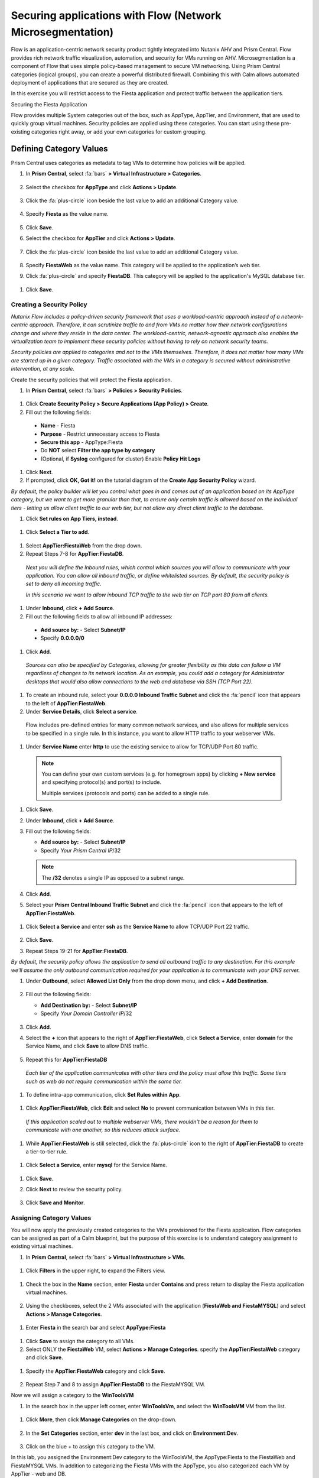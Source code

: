 .. _securing_apps:

-----------------------------------------------------------
Securing applications with Flow (Network Microsegmentation)
-----------------------------------------------------------

Flow is an application-centric network security product tightly integrated into Nutanix AHV and Prism Central. Flow provides rich network traffic visualization, automation, and security for VMs running on AHV.
Microsegmentation is a component of Flow that uses simple policy-based management to secure VM networking. Using Prism Central categories (logical groups), you can create a powerful distributed firewall. Combining this with Calm allows automated deployment of applications that are secured as they are created.

In this exercise you will restrict access to the Fiesta application and protect traffic between the application tiers.

Securing the Fiesta Application

Flow provides multiple System categories out of the box, such as AppType, AppTier, and Environment, that are used to quickly group virtual machines. Security policies are applied using these categories. You can start using these pre-existing categories right away, or add your own categories for custom grouping.

Defining Category Values
++++++++++++++++++++++++

Prism Central uses categories as metadata to tag VMs to determine how policies will be applied.

#.	In **Prism Central**, select :fa:`bars` **> Virtual Infrastructure > Categories**.

        .. figure:: images/1-1.png

#.	Select the checkbox for **AppType** and click **Actions > Update**.

        .. figure:: images/1-2.png

#.	Click the :fa:`plus-circle` icon beside the last value to add an additional Category value.

        .. figure:: images/1-3.png

#.	Specify **Fiesta** as the value name.

        .. figure:: images/1-4.png

#.	Click **Save**.

#.	Select the checkbox for **AppTier** and click **Actions > Update**.

        .. figure:: images/1-5.png

#.	Click the :fa:`plus-circle` icon beside the last value to add an additional Category value.

        .. figure:: images/1-6.png

#.	Specify **FiestaWeb** as the value name. This category will be applied to the application’s web tier.

#.	Click :fa:`plus-circle` and specify **FiestaDB**. This category will be applied to the application's MySQL database tier.

  .. figure:: images/1-7.png

#.	Click **Save**.

Creating a Security Policy
..........................

*Nutanix Flow includes a policy-driven security framework that uses a workload-centric approach instead of a network-centric approach. Therefore, it can scrutinize traffic to and from VMs no matter how their network configurations change and where they reside in the data center. The workload-centric, network-agnostic approach also enables the virtualization team to implement these security policies without having to rely on network security teams.*

*Security policies are applied to categories and not to the VMs themselves. Therefore, it does not matter how many VMs are started up in a given category. Traffic associated with the VMs in a category is secured without administrative intervention, at any scale.*

Create the security policies that will protect the Fiesta application.

#.	In **Prism Central**, select :fa:`bars` **> Policies > Security Policies**.

.. figure:: images/2-1.png

#.	Click **Create Security Policy > Secure Applications (App Policy) > Create**.

#.	Fill out the following fields:

    - **Name** - Fiesta
    - **Purpose** - Restrict unnecessary access to Fiesta
    - **Secure this app** - AppType:Fiesta
    - Do **NOT** select **Filter the app type by category**
    - (Optional, if **Syslog** configured for cluster) Enable **Policy Hit Logs**

    .. figure:: images/2-2.png

#.	Click **Next**.

#.	If prompted, click **OK, Got it!** on the tutorial diagram of the **Create App Security Policy** wizard.

*By default, the policy builder will let you control what goes in and comes out of an application based on its AppType category, but we want to get more granular than that, to ensure only certain traffic is allowed based on the individual tiers - letting us allow client traffic to our web tier, but not allow any direct client traffic to the database.*

#.	Click **Set rules on App Tiers, instead**.

    .. figure:: images/2-3.png

#.	Click **Select a Tier to add**.

    .. figure:: images/2-3b.png

#.	Select **AppTier:FiestaWeb** from the drop down.

#.	Repeat Steps 7-8 for **AppTier:FiestaDB**.

    .. figure:: images/2-4.png

    *Next you will define the Inbound rules, which control which sources you will allow to communicate with your application. You can allow all inbound traffic, or define whitelisted sources. By default, the security policy is set to deny all incoming traffic.*

    *In this scenario we want to allow inbound TCP traffic to the web tier on TCP port 80 from all clients.*

#.	Under **Inbound**, click **+ Add Source**.
#.	Fill out the following fields to allow all inbound IP addresses:

   - **Add source by:** - Select **Subnet/IP**
   - Specify **0.0.0.0/0**

    .. figure:: images/2-5.png

#. Click **Add**.

  *Sources can also be specified by Categories, allowing for greater flexibility as this data can follow a VM regardless of changes to its network location. As an example, you could add a category for Administrator desktops that would also allow connections to the web and database via SSH (TCP Port 22).*

#.	To create an inbound rule, select your **0.0.0.0 Inbound Traffic Subnet** and click the :fa:`pencil` icon that appears to the left of **AppTier:FiestaWeb**.

#.	Under **Service Details**, click **Select a service**.

    Flow includes pre-defined entries for many common network services, and also allows for multiple services to be specified in a single rule. In this instance, you want to allow HTTP traffic to your webserver VMs.

#.	Under **Service Name** enter **http** to use the existing service to allow for TCP/UDP Port 80 traffic.

    .. figure:: images/2-6.png

    .. note::

      You can define your own custom services (e.g. for homegrown apps) by clicking **+ New service** and specifying protocol(s) and port(s) to include.

      Multiple services (protocols and ports) can be added to a single rule.

#.	Click **Save**.

#.	Under **Inbound**, click **+ Add Source**.

#. Fill out the following fields:

   - **Add source by:** - Select **Subnet/IP**
   - Specify *Your Prism Central IP*\ /32

    .. figure:: images/2-7.png

   .. note::

     The **/32** denotes a single IP as opposed to a subnet range.

#. Click **Add**.

#.	Select your **Prism Central Inbound Traffic Subnet** and click the :fa:`pencil` icon that appears to the left of **AppTier:FiestaWeb**.

    .. figure:: images/2-6a.png

#. Click **Select a Service** and enter **ssh** as the **Service Name** to allow TCP/UDP Port 22 traffic.

    .. figure:: images/2-8.png

#. Click **Save**.

#.	Repeat Steps 19-21 for **AppTier:FiestaDB**.

*By default, the security policy allows the application to send all outbound traffic to any destination. For this example we'll assume the only outbound communication required for your application is to communicate with your DNS server.*

#. Under **Outbound**, select **Allowed List Only** from the drop down menu, and click **+ Add Destination**.

    .. figure:: images/2-10.png

#. Fill out the following fields:

   - **Add Destination by:** - Select **Subnet/IP**
   - Specify *Your Domain Controller IP*\ /32

    .. figure:: images/2-11.png

#. Click **Add**.

#. Select the **+** icon that appears to the right of **AppTier:FiestaWeb**, click **Select a Service**, enter **domain** for the Service Name,  and click **Save** to allow DNS traffic.

    .. figure:: images/2-12.png

#.	Repeat this for **AppTier:FiestaDB**

    *Each tier of the application communicates with other tiers and the policy must allow this traffic. Some tiers such as web do not require communication within the same tier.*

#.	To define intra-app communication, click **Set Rules within App**.

    .. figure:: images/2-13.png

#.	Click **AppTier:FiestaWeb**, click **Edit** and select **No** to prevent communication between VMs in this tier.

    .. figure:: images/2-14.png

    *If this application scaled out to multiple webserver VMs, there wouldn't be a reason for them to communicate with one another, so this reduces attack surface.*

#.	While **AppTier:FiestaWeb** is still selected, click the :fa:`plus-circle` icon to the right of **AppTier:FiestaDB** to create a tier-to-tier rule.

    .. figure:: images/2-15.png

#.	Click **Select a Service**, enter **mysql** for the Service Name.

    .. figure:: images/2-16.png

#.	Click **Save**.

#. Click **Next** to review the security policy.

    .. figure:: images/2-17.png

#. Click **Save and Monitor**.

    .. figure:: images/2-18.png

Assigning Category Values
.........................

You will now apply the previously created categories to the VMs provisioned for the Fiesta application. Flow categories can be assigned as part of a Calm blueprint, but the purpose of this exercise is to understand category assignment to existing virtual machines.

#.	In **Prism Central**, select :fa:`bars` **> Virtual Infrastructure > VMs**.

    .. figure:: images/3-1.png

#.	Click **Filters** in the upper right, to expand the Filters view.

    .. figure:: images/3-2.png

#.  Check the box in the **Name** section, enter **Fiesta** under **Contains** and press return to display the Fiesta application virtual machines.

    .. figure:: images/3-3.png

#.	Using the checkboxes, select the 2 VMs associated with the application (**FiestaWeb and FiestaMYSQL**) and select **Actions > Manage Categories**.

    .. figure:: images/3-4.png

#.	Enter **Fiesta** in the search bar and select **AppType:Fiesta**

    .. figure:: images/3-5.png

#.  Click **Save** to assign the category to all VMs.

#.	Select ONLY the **FiestaWeb** VM, select **Actions > Manage Categories**. specify the **AppTier:FiestaWeb** category and click **Save**.

    .. figure:: images/3-6.png

#. Specify the **AppTier:FiestaWeb** category and click **Save**.

    .. figure:: images/3-7.png

#.	Repeat Step 7 and 8 to assign **AppTier:FiestaDB** to the FiestaMYSQL VM.

Now we will assign a category to the **WinToolsVM**

#.	In the search box in the upper left corner, enter **WinToolsVm**, and select the **WinToolsVM** VM from the list.

    .. figure:: images/3-8.png

#. Click **More**, then click **Manage Categories** on the drop-down.

    .. figure:: images/3-9.png

#. In the **Set Categories** section, enter **dev** in the last box, and click on **Environment:Dev**.

    .. figure:: images/3-10.png

#. Click on the blue + to assign this category to the VM.

In this lab, you assigned the Environment:Dev category to the WinToolsVM, the AppType:Fiesta to the FiestaWeb and FiestaMYSQL VMs. In addition to categorizing the Fiesta VMs with the AppType, you also categorized each VM by AppTier - web and DB.

Monitoring and Applying a Security Policy
.........................................

Before applying the Flow policy, you will ensure the Fiesta application is working as expected.

Testing the Application
.......................

#.	From **Prism Central > Virtual Infrastructure > VMs**, note the IP addresses of your **FiestaMYSQL** and **FiestaWeb** VMs.

#.	Launch the console for your **WinTools** VM.

#.	From the WinTools console open a browser and access http://web-VM-IP/ (where web-VM-IP is the IP address of your FiestaWeb vm)

#.	Verify that the application loads and that products can be added and deleted.

#.	Open **Command Prompt** and run ``ping -t FiestaMYSQL-VM-IP`` to verify connectivity between the client and database. Leave the ping running.

#.	Open a second Command Prompt and run ``ping -t FiestaWeb-VM-IP`` to verify connectivity between the client and web server. Leave the ping running.

Using Flow Visualization
........................

#.	Return to **Prism Central** and select :fa:`bars` **> Virtual Infrastructure > Policies > Security Policies > FiestaFiesta**.

#.	Verify that your **WinTools** VM appears as an inbound source.

    *The source and line appear in yellow to indicate that traffic has been detected from your client VM.*

Are there any other detected outbound traffic flows? Hover over these connections and determine what ports are in use.

#.	Click **Update** to edit the policy.

#.	Click **Next** and wait for the detected traffic flows to populate.

#.	Mouse over the VM  **Wintools** source that was discovered and click **Allow Traffic**.

#.	Check the boxes next to the discovered traffic you want to permit within the policy. In this case we will permit traffic from our **WinTools** VM to the web server and block traffic to the DB server.

#. Click **Save**.

The IP address of your **Wintools** VM is now added to the permitted inbound list, with a connection to the web server. Mouse over the flow line, and verify the ICMP traffic is allowed. Note that there is still a discovered connection to the DB server. This is because we did not permit this traffic, so it is still showing as an exception to our policy rule.

#.	Click **Next > Save and Monitor** to update the policy.

Enforcing Flow Policies
.......................

In order for the policy you have defined to block traffic, the policy must be enforced.

#.	Select **FiestaFiesta** and click **Actions > Enforce**.

#.	Type **ENFORCE** in the confirmation dialogue and click **OK** to begin blocking traffic.

#.	Return to the **WinToolsVM** Vm console.

What happens to the continuous ping traffic from the Windows client to the database server? Is this traffic blocked?

#.	Verify that the Windows Client VM can still access the Fiesta application using the web browser and the web server IP address.

Can you still add new products under Products and update product quantities under Inventory?

Takeaways
•	Microsegmentation offers additional protection against malicious threats that originate from within the data center and spread laterally, from one machine to another.
•	Security policies leverage the text based categories in Prism Central.
•	Flow can restrict traffic on certain ports and protocols for VMs running on AHV.
•	The policy is created in Monitor mode, meaning traffic is not blocked until the policy is enforced. This is helpful to learn the connections and ensure no traffic is blocked unintentionally.
